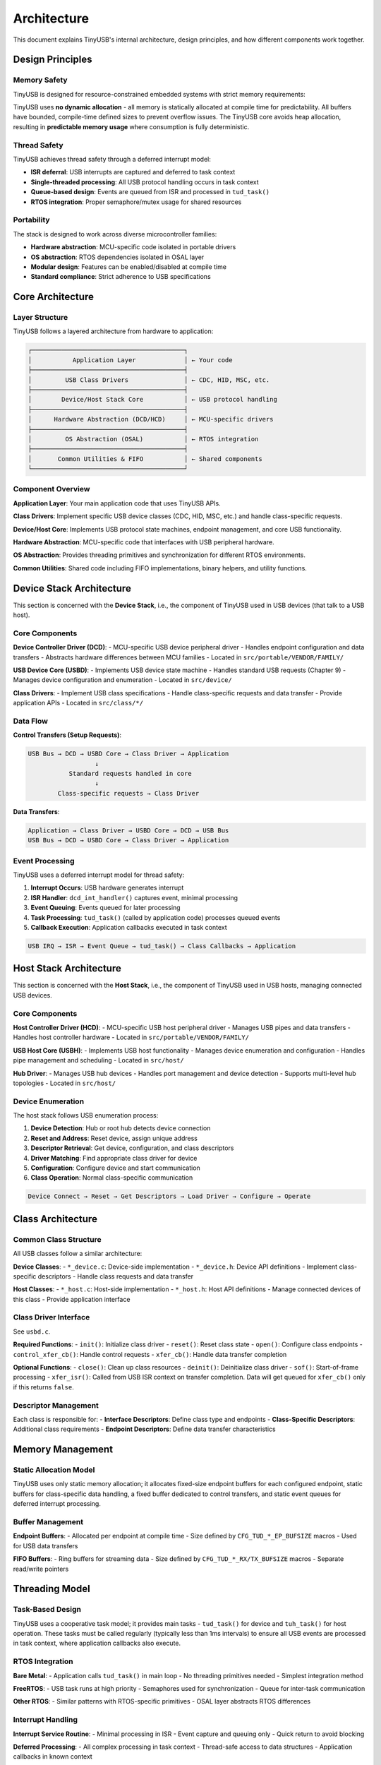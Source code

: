 ************
Architecture
************

This document explains TinyUSB's internal architecture, design principles, and how different components work together.

Design Principles
=================

Memory Safety
-------------

TinyUSB is designed for resource-constrained embedded systems with strict memory requirements:

TinyUSB uses **no dynamic allocation** - all memory is statically allocated at compile time for predictability. All buffers have bounded, compile-time defined sizes to prevent overflow issues. The TinyUSB core avoids heap allocation, resulting in **predictable memory usage** where consumption is fully deterministic.

Thread Safety
-------------

TinyUSB achieves thread safety through a deferred interrupt model:

- **ISR deferral**: USB interrupts are captured and deferred to task context
- **Single-threaded processing**: All USB protocol handling occurs in task context
- **Queue-based design**: Events are queued from ISR and processed in ``tud_task()``
- **RTOS integration**: Proper semaphore/mutex usage for shared resources

Portability
-----------

The stack is designed to work across diverse microcontroller families:

- **Hardware abstraction**: MCU-specific code isolated in portable drivers
- **OS abstraction**: RTOS dependencies isolated in OSAL layer
- **Modular design**: Features can be enabled/disabled at compile time
- **Standard compliance**: Strict adherence to USB specifications

Core Architecture
=================

Layer Structure
---------------

TinyUSB follows a layered architecture from hardware to application:

.. code-block:: none

   ┌─────────────────────────────────────────┐
   │           Application Layer             │ ← Your code
   ├─────────────────────────────────────────┤
   │         USB Class Drivers               │ ← CDC, HID, MSC, etc.
   ├─────────────────────────────────────────┤
   │        Device/Host Stack Core           │ ← USB protocol handling
   ├─────────────────────────────────────────┤
   │      Hardware Abstraction (DCD/HCD)     │ ← MCU-specific drivers
   ├─────────────────────────────────────────┤
   │         OS Abstraction (OSAL)           │ ← RTOS integration
   ├─────────────────────────────────────────┤
   │       Common Utilities & FIFO           │ ← Shared components
   └─────────────────────────────────────────┘

Component Overview
------------------

**Application Layer**: Your main application code that uses TinyUSB APIs.

**Class Drivers**: Implement specific USB device classes (CDC, HID, MSC, etc.) and handle class-specific requests.

**Device/Host Core**: Implements USB protocol state machines, endpoint management, and core USB functionality.

**Hardware Abstraction**: MCU-specific code that interfaces with USB peripheral hardware.

**OS Abstraction**: Provides threading primitives and synchronization for different RTOS environments.

**Common Utilities**: Shared code including FIFO implementations, binary helpers, and utility functions.

Device Stack Architecture
=========================

This section is concerned with the **Device Stack**, i.e., the component of TinyUSB used in USB devices (that talk to a USB host).

Core Components
---------------

**Device Controller Driver (DCD)**:
- MCU-specific USB device peripheral driver
- Handles endpoint configuration and data transfers
- Abstracts hardware differences between MCU families
- Located in ``src/portable/VENDOR/FAMILY/``

**USB Device Core (USBD)**:
- Implements USB device state machine
- Handles standard USB requests (Chapter 9)
- Manages device configuration and enumeration
- Located in ``src/device/``

**Class Drivers**:
- Implement USB class specifications
- Handle class-specific requests and data transfer
- Provide application APIs
- Located in ``src/class/*/``

Data Flow
---------

**Control Transfers (Setup Requests)**:

.. code-block:: none

   USB Bus → DCD → USBD Core → Class Driver → Application
                     ↓
              Standard requests handled in core
                     ↓
           Class-specific requests → Class Driver

**Data Transfers**:

.. code-block:: none

   Application → Class Driver → USBD Core → DCD → USB Bus
   USB Bus → DCD → USBD Core → Class Driver → Application

Event Processing
----------------

TinyUSB uses a deferred interrupt model for thread safety:

1. **Interrupt Occurs**: USB hardware generates interrupt
2. **ISR Handler**: ``dcd_int_handler()`` captures event, minimal processing
3. **Event Queuing**: Events queued for later processing
4. **Task Processing**: ``tud_task()`` (called by application code) processes queued events
5. **Callback Execution**: Application callbacks executed in task context

.. code-block:: none

   USB IRQ → ISR → Event Queue → tud_task() → Class Callbacks → Application

Host Stack Architecture
=======================

This section is concerned with the **Host Stack**, i.e., the component of TinyUSB used in USB hosts, managing connected USB devices.

Core Components
---------------

**Host Controller Driver (HCD)**:
- MCU-specific USB host peripheral driver
- Manages USB pipes and data transfers
- Handles host controller hardware
- Located in ``src/portable/VENDOR/FAMILY/``

**USB Host Core (USBH)**:
- Implements USB host functionality
- Manages device enumeration and configuration
- Handles pipe management and scheduling
- Located in ``src/host/``

**Hub Driver**:
- Manages USB hub devices
- Handles port management and device detection
- Supports multi-level hub topologies
- Located in ``src/host/``

Device Enumeration
------------------

The host stack follows USB enumeration process:

1. **Device Detection**: Hub or root hub detects device connection
2. **Reset and Address**: Reset device, assign unique address
3. **Descriptor Retrieval**: Get device, configuration, and class descriptors
4. **Driver Matching**: Find appropriate class driver for device
5. **Configuration**: Configure device and start communication
6. **Class Operation**: Normal class-specific communication

.. code-block:: none

   Device Connect → Reset → Get Descriptors → Load Driver → Configure → Operate

Class Architecture
==================

Common Class Structure
----------------------

All USB classes follow a similar architecture:

**Device Classes**:
- ``*_device.c``: Device-side implementation
- ``*_device.h``: Device API definitions
- Implement class-specific descriptors
- Handle class requests and data transfer

**Host Classes**:
- ``*_host.c``: Host-side implementation
- ``*_host.h``: Host API definitions
- Manage connected devices of this class
- Provide application interface

Class Driver Interface
----------------------

See ``usbd.c``.

**Required Functions**:
- ``init()``: Initialize class driver
- ``reset()``: Reset class state
- ``open()``: Configure class endpoints
- ``control_xfer_cb()``: Handle control requests
- ``xfer_cb()``: Handle data transfer completion

**Optional Functions**:
- ``close()``: Clean up class resources
- ``deinit()``: Deinitialize class driver
- ``sof()``: Start-of-frame processing
- ``xfer_isr()``: Called from USB ISR context on transfer completion. Data will get queued for ``xfer_cb()`` only if this returns ``false``.

Descriptor Management
---------------------

Each class is responsible for:
- **Interface Descriptors**: Define class type and endpoints
- **Class-Specific Descriptors**: Additional class requirements
- **Endpoint Descriptors**: Define data transfer characteristics

Memory Management
=================

Static Allocation Model
-----------------------

TinyUSB uses only static memory allocation; it allocates fixed-size endpoint buffers for each configured endpoint, static buffers for class-specific data handling, a fixed buffer dedicated to control transfers, and static event queues for deferred interrupt processing.

Buffer Management
-----------------

**Endpoint Buffers**:
- Allocated per endpoint at compile time
- Size defined by ``CFG_TUD_*_EP_BUFSIZE`` macros
- Used for USB data transfers

**FIFO Buffers**:
- Ring buffers for streaming data
- Size defined by ``CFG_TUD_*_RX/TX_BUFSIZE`` macros
- Separate read/write pointers

Threading Model
===============

Task-Based Design
-----------------

TinyUSB uses a cooperative task model; it provides main tasks - ``tud_task()`` for device and ``tuh_task()`` for host operation. These tasks must be called regularly (typically less than 1ms intervals) to ensure all USB events are processed in task context, where application callbacks also execute.

RTOS Integration
----------------

**Bare Metal**:
- Application calls ``tud_task()`` in main loop
- No threading primitives needed
- Simplest integration method

**FreeRTOS**:
- USB task runs at high priority
- Semaphores used for synchronization
- Queue for inter-task communication

**Other RTOS**:
- Similar patterns with RTOS-specific primitives
- OSAL layer abstracts RTOS differences

Interrupt Handling
------------------

**Interrupt Service Routine**:
- Minimal processing in ISR
- Event capture and queuing only
- Quick return to avoid blocking

**Deferred Processing**:
- All complex processing in task context
- Thread-safe access to data structures
- Application callbacks in known context

Memory Usage Patterns
---------------------

**Flash Memory**:
- Core stack: 8-15KB depending on features
- Each class: 1-4KB additional
- Portable driver: 2-8KB depending on MCU

**RAM Usage**:
- Core stack: 1-2KB
- Endpoint buffers: User configurable
- Class buffers: Depends on configuration
